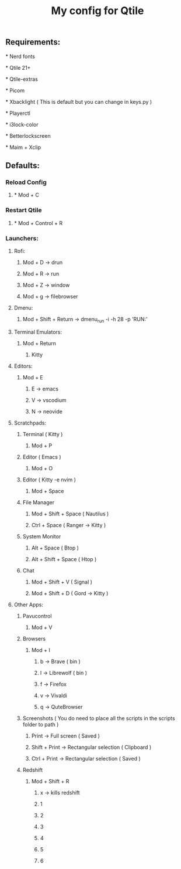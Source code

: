 #+TITLE: My config for Qtile

** Requirements:
***** * Nerd fonts
***** * Qtile 21+
***** * Qtile-extras
***** * Picom
***** * Xbacklight ( This is default but you can change in keys.py )
***** * Playerctl
***** * i3lock-color
***** * Betterlockscreen
***** * Maim + Xclip

** Defaults:

*** Reload Config
***** * Mod + C
*** Restart Qtile
***** * Mod + Control + R

*** Launchers:
**** Rofi:
******      Mod + D -> drun
******      Mod + R -> run
******      Mod + Z -> window
******      Mod + g -> filebrowser
**** Dmenu:
****** Mod + Shift + Return -> dmenu_run -i -h 28 -p 'RUN:'

**** Terminal Emulators:
***** Mod + Return
****** Kitty

**** Editors:
****** Mod + E
*******  E     -> emacs
*******  V     -> vscodium
*******  N     -> neovide

**** Scratchpads:
***** Terminal ( Kitty )
****** Mod + P
***** Editor ( Emacs )
****** Mod + O
***** Editor ( Kitty -e nvim )
****** Mod + Space
***** File Manager
****** Mod + Shift + Space ( Nautilus )
****** Ctrl + Space ( Ranger -> Kitty )
***** System Monitor
****** Alt + Space ( Btop )
****** Alt + Shift + Space ( Htop )
***** Chat
****** Mod + Shift + V ( Signal )
****** Mod + Shift + D ( Gord -> Kitty )

**** Other Apps:
***** Pavucontrol
****** Mod + V
***** Browsers
****** Mod + I
******* b -> Brave ( bin )
******* l -> Librewolf ( bin )
******* f -> Firefox
******* v -> Vivaldi
******* q -> QuteBrowser
***** Screenshots ( You do need to place all the scripts in the scripts folder to path )
****** Print -> Full screen ( Saved )
****** Shift + Print -> Rectangular selection ( Clipboard )
****** Ctrl + Print -> Rectangular selection ( Saved )
***** Redshift
****** Mod + Shift + R
******* x -> kills redshift
******* 1
******* 2
******* 3
******* 4
******* 5
******* 6
